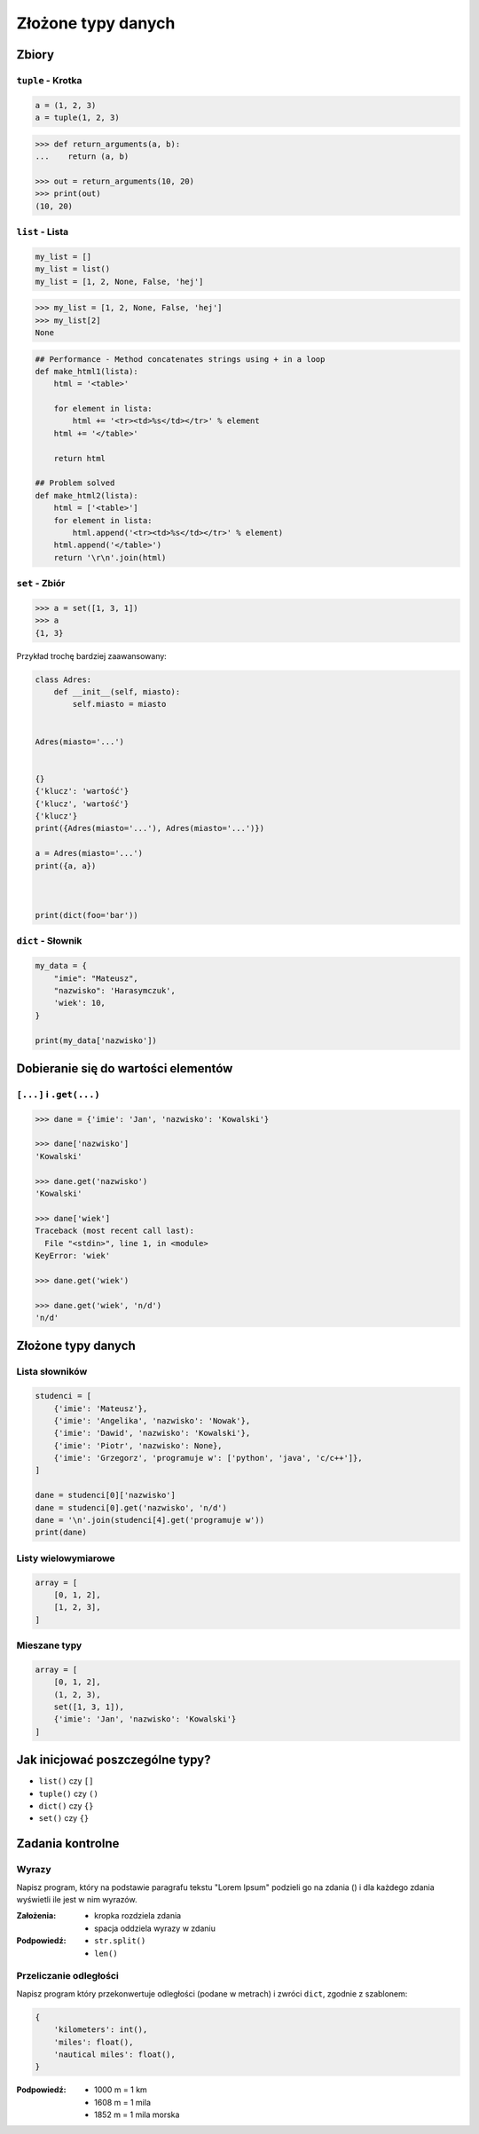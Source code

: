 *******************
Złożone typy danych
*******************

Zbiory
======

``tuple`` - Krotka
------------------

.. code-block:: python

    a = (1, 2, 3)
    a = tuple(1, 2, 3)

.. code-block:: python

    >>> def return_arguments(a, b):
    ...    return (a, b)

    >>> out = return_arguments(10, 20)
    >>> print(out)
    (10, 20)


``list`` - Lista
----------------

.. code-block:: python

    my_list = []
    my_list = list()
    my_list = [1, 2, None, False, 'hej']

.. code-block:: python

    >>> my_list = [1, 2, None, False, 'hej']
    >>> my_list[2]
    None

.. code-block:: python

    ## Performance - Method concatenates strings using + in a loop
    def make_html1(lista):
        html = '<table>'

        for element in lista:
            html += '<tr><td>%s</td></tr>' % element
        html += '</table>'

        return html

    ## Problem solved
    def make_html2(lista):
        html = ['<table>']
        for element in lista:
            html.append('<tr><td>%s</td></tr>' % element)
        html.append('</table>')
        return '\r\n'.join(html)

``set`` - Zbiór
---------------

.. code-block:: python

    >>> a = set([1, 3, 1])
    >>> a
    {1, 3}

Przykład trochę bardziej zaawansowany:

.. code-block:: python

    class Adres:
        def __init__(self, miasto):
            self.miasto = miasto


    Adres(miasto='...')


    {}
    {'klucz': 'wartość'}
    {'klucz', 'wartość'}
    {'klucz'}
    print({Adres(miasto='...'), Adres(miasto='...')})

    a = Adres(miasto='...')
    print({a, a})



    print(dict(foo='bar'))




``dict`` - Słownik
------------------

.. code-block:: python

    my_data = {
        "imie": "Mateusz",
        "nazwisko": 'Harasymczuk',
        'wiek': 10,
    }

    print(my_data['nazwisko'])

Dobieranie się do wartości elementów
====================================

``[...]`` i ``.get(...)``
-------------------------

.. code-block:: python

    >>> dane = {'imie': 'Jan', 'nazwisko': 'Kowalski'}

    >>> dane['nazwisko']
    'Kowalski'

    >>> dane.get('nazwisko')
    'Kowalski'

    >>> dane['wiek']
    Traceback (most recent call last):
      File "<stdin>", line 1, in <module>
    KeyError: 'wiek'

    >>> dane.get('wiek')

    >>> dane.get('wiek', 'n/d')
    'n/d'

Złożone typy danych
===================

Lista słowników
---------------

.. code-block:: python

    studenci = [
        {'imie': 'Mateusz'},
        {'imie': 'Angelika', 'nazwisko': 'Nowak'},
        {'imie': 'Dawid', 'nazwisko': 'Kowalski'},
        {'imie': 'Piotr', 'nazwisko': None},
        {'imie': 'Grzegorz', 'programuje w': ['python', 'java', 'c/c++']},
    ]

    dane = studenci[0]['nazwisko']
    dane = studenci[0].get('nazwisko', 'n/d')
    dane = '\n'.join(studenci[4].get('programuje w'))
    print(dane)

Listy wielowymiarowe
--------------------

.. code-block:: python

    array = [
        [0, 1, 2],
        [1, 2, 3],
    ]

Mieszane typy
-------------

.. code-block:: python

    array = [
        [0, 1, 2],
        (1, 2, 3),
        set([1, 3, 1]),
        {'imie': 'Jan', 'nazwisko': 'Kowalski'}
    ]

Jak inicjować poszczególne typy?
================================

- ``list()`` czy ``[]``
- ``tuple()`` czy ``()``
- ``dict()`` czy ``{}``
- ``set()`` czy ``{}``


Zadania kontrolne
=================

Wyrazy
------
Napisz program, który na podstawie paragrafu tekstu "Lorem Ipsum" podzieli go na zdania () i dla każdego zdania wyświetli ile jest w nim wyrazów.

:Założenia:
    * kropka rozdziela zdania
    * spacja oddziela wyrazy w zdaniu

:Podpowiedź:

    * ``str.split()``
    * ``len()``

Przeliczanie odległości
-----------------------
Napisz program który przekonwertuje odległości (podane w metrach) i zwróci ``dict``, zgodnie z szablonem:

.. code-block:: python

    {
        'kilometers': int(),
        'miles': float(),
        'nautical miles': float(),
    }

:Podpowiedź:
    * 1000 m = 1 km
    * 1608 m = 1 mila
    * 1852 m = 1 mila morska

